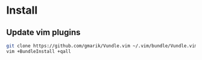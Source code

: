 * Install
** Update vim plugins

#+begin_src sh
git clone https://github.com/gmarik/Vundle.vim ~/.vim/bundle/Vundle.vim
vim +BundleInstall +qall
#+end_src
